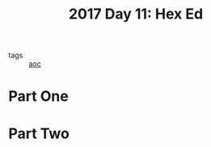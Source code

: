 :PROPERTIES:
:ID:       51421251-610e-4645-bd07-f5e47226755b
:END:
#+title: 2017 Day 11: Hex Ed
#+filetags: :python:
- tags :: [[id:3b4d4e31-7340-4c89-a44d-df55e5d0a3d3][aoc]]

* Part One


* Part Two
